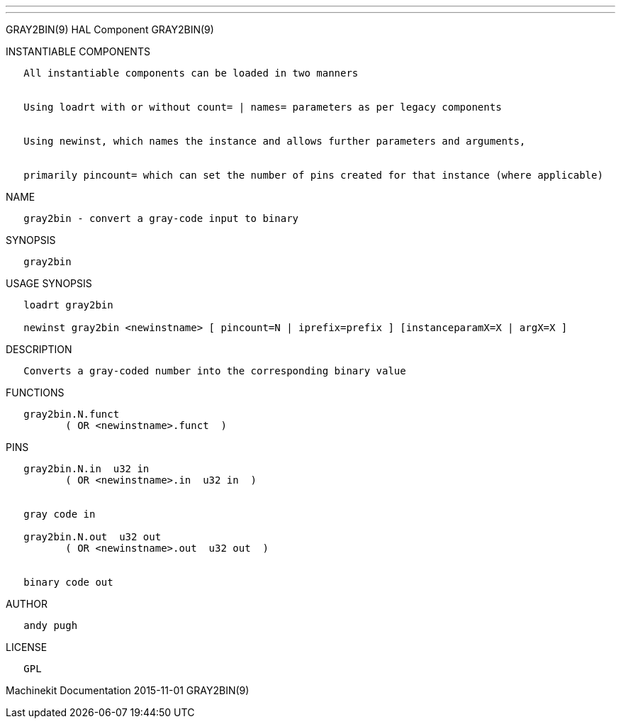 ---
---

:skip-front-matter:
GRAY2BIN(9) HAL Component GRAY2BIN(9)

INSTANTIABLE COMPONENTS

----------------------------------------------------------------------------------------------------
   All instantiable components can be loaded in two manners


   Using loadrt with or without count= | names= parameters as per legacy components


   Using newinst, which names the instance and allows further parameters and arguments,


   primarily pincount= which can set the number of pins created for that instance (where applicable)
----------------------------------------------------------------------------------------------------

NAME

-------------------------------------------------
   gray2bin - convert a gray-code input to binary
-------------------------------------------------

SYNOPSIS

-----------
   gray2bin
-----------

USAGE SYNOPSIS

----------------------------------------------------------------------------------------------
   loadrt gray2bin

   newinst gray2bin <newinstname> [ pincount=N | iprefix=prefix ] [instanceparamX=X | argX=X ]
----------------------------------------------------------------------------------------------

DESCRIPTION

-------------------------------------------------------------------
   Converts a gray-coded number into the corresponding binary value
-------------------------------------------------------------------

FUNCTIONS

-------------------------------------
   gray2bin.N.funct
          ( OR <newinstname>.funct  )
-------------------------------------

PINS

--------------------------------------------
   gray2bin.N.in  u32 in
          ( OR <newinstname>.in  u32 in  )


   gray code in

   gray2bin.N.out  u32 out
          ( OR <newinstname>.out  u32 out  )


   binary code out
--------------------------------------------

AUTHOR

------------
   andy pugh
------------

LICENSE

------
   GPL
------

Machinekit Documentation 2015-11-01 GRAY2BIN(9)

